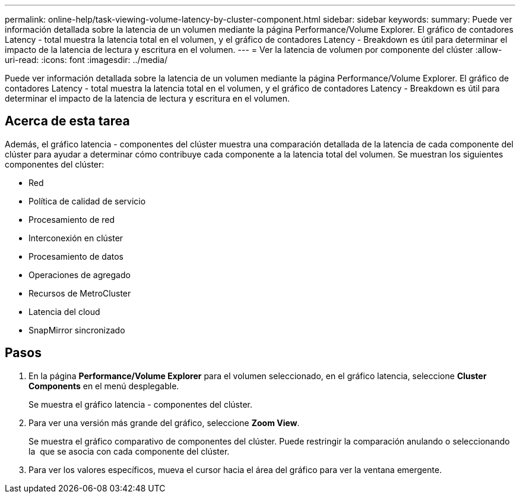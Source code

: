 ---
permalink: online-help/task-viewing-volume-latency-by-cluster-component.html 
sidebar: sidebar 
keywords:  
summary: Puede ver información detallada sobre la latencia de un volumen mediante la página Performance/Volume Explorer. El gráfico de contadores Latency - total muestra la latencia total en el volumen, y el gráfico de contadores Latency - Breakdown es útil para determinar el impacto de la latencia de lectura y escritura en el volumen. 
---
= Ver la latencia de volumen por componente del clúster
:allow-uri-read: 
:icons: font
:imagesdir: ../media/


[role="lead"]
Puede ver información detallada sobre la latencia de un volumen mediante la página Performance/Volume Explorer. El gráfico de contadores Latency - total muestra la latencia total en el volumen, y el gráfico de contadores Latency - Breakdown es útil para determinar el impacto de la latencia de lectura y escritura en el volumen.



== Acerca de esta tarea

Además, el gráfico latencia - componentes del clúster muestra una comparación detallada de la latencia de cada componente del clúster para ayudar a determinar cómo contribuye cada componente a la latencia total del volumen. Se muestran los siguientes componentes del clúster:

* Red
* Política de calidad de servicio
* Procesamiento de red
* Interconexión en clúster
* Procesamiento de datos
* Operaciones de agregado
* Recursos de MetroCluster
* Latencia del cloud
* SnapMirror sincronizado




== Pasos

. En la página *Performance/Volume Explorer* para el volumen seleccionado, en el gráfico latencia, seleccione *Cluster Components* en el menú desplegable.
+
Se muestra el gráfico latencia - componentes del clúster.

. Para ver una versión más grande del gráfico, seleccione *Zoom View*.
+
Se muestra el gráfico comparativo de componentes del clúster. Puede restringir la comparación anulando o seleccionando la image:../media/eye-icon.gif[""] que se asocia con cada componente del clúster.

. Para ver los valores específicos, mueva el cursor hacia el área del gráfico para ver la ventana emergente.

